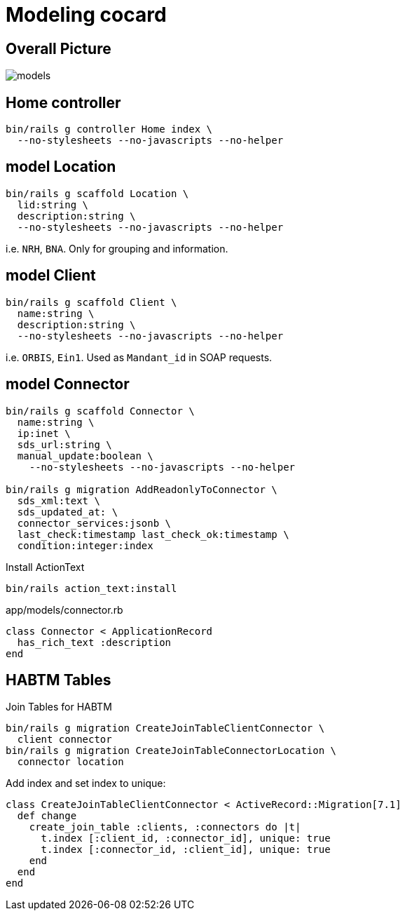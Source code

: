 = Modeling cocard
:imagesdir: ../images

== Overall Picture

image::models.svg[]

== Home controller

[source,sh]
----
bin/rails g controller Home index \
  --no-stylesheets --no-javascripts --no-helper
----

== model Location

[source,sh]
----
bin/rails g scaffold Location \
  lid:string \
  description:string \
  --no-stylesheets --no-javascripts --no-helper
----

i.e. `NRH`, `BNA`. Only for grouping and information.

== model Client

[source,sh]
----
bin/rails g scaffold Client \
  name:string \
  description:string \
  --no-stylesheets --no-javascripts --no-helper
----

i.e. `ORBIS`, `Ein1`. Used as `Mandant_id` in SOAP requests.

== model Connector

[source,sh]
----
bin/rails g scaffold Connector \
  name:string \
  ip:inet \
  sds_url:string \
  manual_update:boolean \
    --no-stylesheets --no-javascripts --no-helper

bin/rails g migration AddReadonlyToConnector \
  sds_xml:text \
  sds_updated_at: \
  connector_services:jsonb \
  last_check:timestamp last_check_ok:timestamp \
  condition:integer:index
----

.Install ActionText
[source,sh]
----
bin/rails action_text:install
----

.app/models/connector.rb
[source,ruby]
----
class Connector < ApplicationRecord
  has_rich_text :description
end
----

== HABTM Tables

.Join Tables for HABTM
[source,sh]
----
bin/rails g migration CreateJoinTableClientConnector \
  client connector
bin/rails g migration CreateJoinTableConnectorLocation \
  connector location
----

Add index and set index to unique:

[source,ruby]
----
class CreateJoinTableClientConnector < ActiveRecord::Migration[7.1]
  def change
    create_join_table :clients, :connectors do |t|
      t.index [:client_id, :connector_id], unique: true
      t.index [:connector_id, :client_id], unique: true
    end
  end
end
----